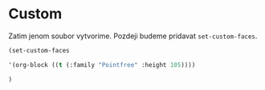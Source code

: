 * Custom

  Zatim jenom soubor vytvorime. Pozdeji budeme pridavat =set-custom-faces=.

  #+begin_src emacs-lisp
  (set-custom-faces

  '(org-block ((t (:family "Pointfree" :height 105))))

  )
  #+end_src
